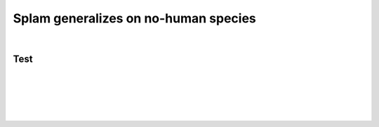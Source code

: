.. _generalization-section:

Splam generalizes on no-human species
=========================================================================


|

.. _annotation-prepareintput:

Test
+++++++++++++++++++++++++++++++++++


|
|
|
|
|

.. image:: ../_images/jhu-logo-dark.png
   :alt: My Logo
   :class: logo, header-image only-light
   :align: center

.. image:: ../_images/jhu-logo-white.png
   :alt: My Logo
   :class: logo, header-image only-dark
   :align: center